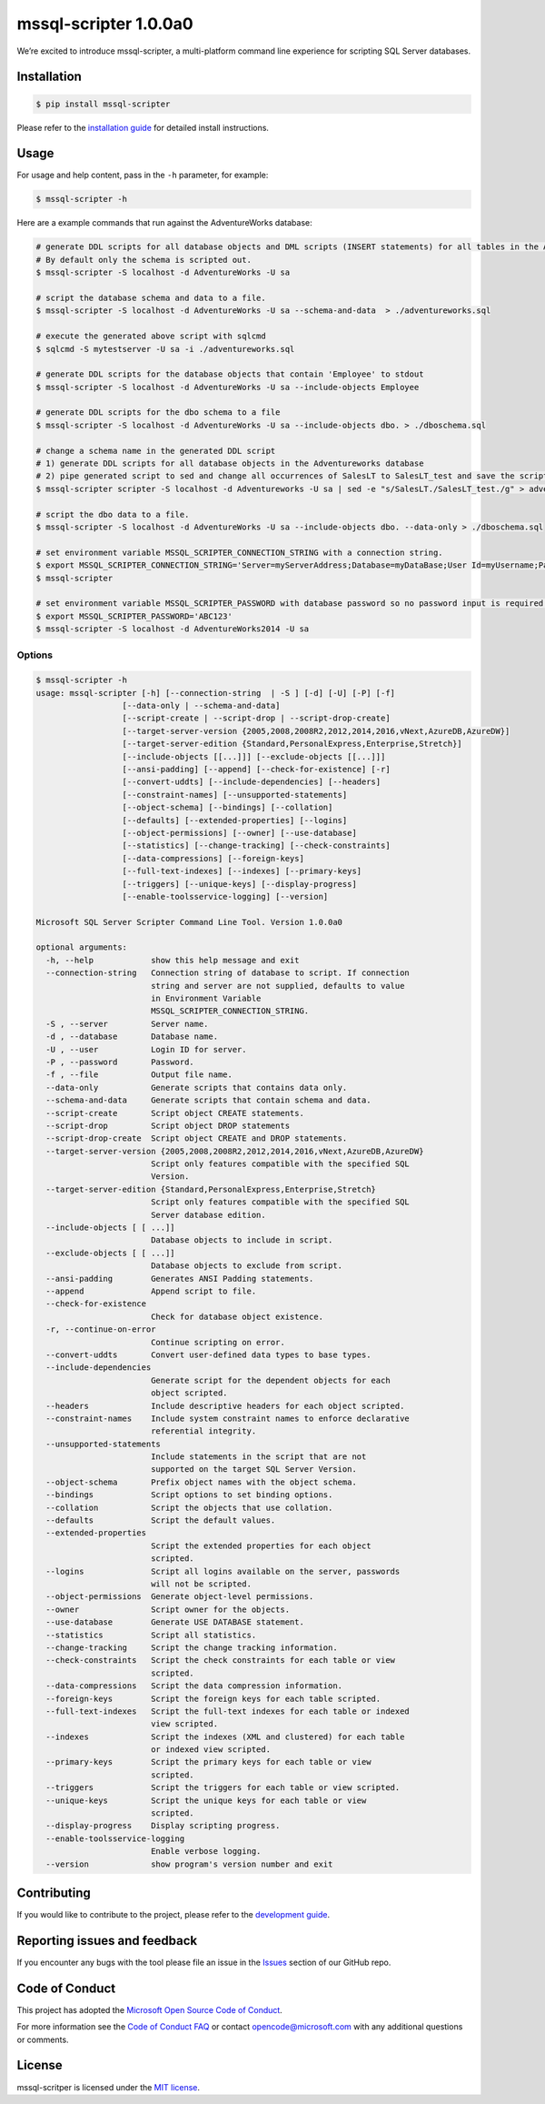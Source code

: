 mssql-scripter 1.0.0a0
============================

We’re excited to introduce mssql-scripter, a multi-platform command line
experience for scripting SQL Server databases.

Installation
------------

.. code:: bash

    $ pip install mssql-scripter

Please refer to the `installation guide`_ for detailed install instructions. 

Usage
-----

For usage and help content, pass in the ``-h`` parameter, for example:

.. code:: bash

    $ mssql-scripter -h

Here are a example commands that run against the AdventureWorks
database:

.. code:: bash


    # generate DDL scripts for all database objects and DML scripts (INSERT statements) for all tables in the Adventureworks database and save the script to a file
    # By default only the schema is scripted out.
    $ mssql-scripter -S localhost -d AdventureWorks -U sa 

    # script the database schema and data to a file.
    $ mssql-scripter -S localhost -d AdventureWorks -U sa --schema-and-data  > ./adventureworks.sql

    # execute the generated above script with sqlcmd
    $ sqlcmd -S mytestserver -U sa -i ./adventureworks.sql
    
    # generate DDL scripts for the database objects that contain 'Employee' to stdout
    $ mssql-scripter -S localhost -d AdventureWorks -U sa --include-objects Employee

    # generate DDL scripts for the dbo schema to a file
    $ mssql-scripter -S localhost -d AdventureWorks -U sa --include-objects dbo. > ./dboschema.sql
    
    # change a schema name in the generated DDL script
    # 1) generate DDL scripts for all database objects in the Adventureworks database
    # 2) pipe generated script to sed and change all occurrences of SalesLT to SalesLT_test and save the script to a file
    $ mssql-scripter scripter -S localhost -d Adventureworks -U sa | sed -e "s/SalesLT./SalesLT_test./g" > adventureworks_SalesLT_test.sql 

    # script the dbo data to a file.
    $ mssql-scripter -S localhost -d AdventureWorks -U sa --include-objects dbo. --data-only > ./dboschema.sql 

    # set environment variable MSSQL_SCRIPTER_CONNECTION_STRING with a connection string.
    $ export MSSQL_SCRIPTER_CONNECTION_STRING='Server=myServerAddress;Database=myDataBase;User Id=myUsername;Password=myPassword;'
    $ mssql-scripter

    # set environment variable MSSQL_SCRIPTER_PASSWORD with database password so no password input is required.
    $ export MSSQL_SCRIPTER_PASSWORD='ABC123'
    $ mssql-scripter -S localhost -d AdventureWorks2014 -U sa

Options
~~~~~~~
.. code-block:: bash

    $ mssql-scripter -h
    usage: mssql-scripter [-h] [--connection-string  | -S ] [-d] [-U] [-P] [-f]
                      [--data-only | --schema-and-data]
                      [--script-create | --script-drop | --script-drop-create]
                      [--target-server-version {2005,2008,2008R2,2012,2014,2016,vNext,AzureDB,AzureDW}]
                      [--target-server-edition {Standard,PersonalExpress,Enterprise,Stretch}]
                      [--include-objects [[...]]] [--exclude-objects [[...]]]
                      [--ansi-padding] [--append] [--check-for-existence] [-r]
                      [--convert-uddts] [--include-dependencies] [--headers]
                      [--constraint-names] [--unsupported-statements]
                      [--object-schema] [--bindings] [--collation]
                      [--defaults] [--extended-properties] [--logins]
                      [--object-permissions] [--owner] [--use-database]
                      [--statistics] [--change-tracking] [--check-constraints]
                      [--data-compressions] [--foreign-keys]
                      [--full-text-indexes] [--indexes] [--primary-keys]
                      [--triggers] [--unique-keys] [--display-progress]
                      [--enable-toolsservice-logging] [--version]

    Microsoft SQL Server Scripter Command Line Tool. Version 1.0.0a0

    optional arguments:
      -h, --help            show this help message and exit
      --connection-string   Connection string of database to script. If connection
                            string and server are not supplied, defaults to value
                            in Environment Variable
                            MSSQL_SCRIPTER_CONNECTION_STRING.
      -S , --server         Server name.
      -d , --database       Database name.
      -U , --user           Login ID for server.
      -P , --password       Password.
      -f , --file           Output file name.
      --data-only           Generate scripts that contains data only.
      --schema-and-data     Generate scripts that contain schema and data.
      --script-create       Script object CREATE statements.
      --script-drop         Script object DROP statements
      --script-drop-create  Script object CREATE and DROP statements.
      --target-server-version {2005,2008,2008R2,2012,2014,2016,vNext,AzureDB,AzureDW}
                            Script only features compatible with the specified SQL
                            Version.
      --target-server-edition {Standard,PersonalExpress,Enterprise,Stretch}
                            Script only features compatible with the specified SQL
                            Server database edition.
      --include-objects [ [ ...]]
                            Database objects to include in script.
      --exclude-objects [ [ ...]]
                            Database objects to exclude from script.
      --ansi-padding        Generates ANSI Padding statements.
      --append              Append script to file.
      --check-for-existence
                            Check for database object existence.
      -r, --continue-on-error
                            Continue scripting on error.
      --convert-uddts       Convert user-defined data types to base types.
      --include-dependencies
                            Generate script for the dependent objects for each
                            object scripted.
      --headers             Include descriptive headers for each object scripted.
      --constraint-names    Include system constraint names to enforce declarative
                            referential integrity.
      --unsupported-statements
                            Include statements in the script that are not
                            supported on the target SQL Server Version.
      --object-schema       Prefix object names with the object schema.
      --bindings            Script options to set binding options.
      --collation           Script the objects that use collation.
      --defaults            Script the default values.
      --extended-properties
                            Script the extended properties for each object
                            scripted.
      --logins              Script all logins available on the server, passwords
                            will not be scripted.
      --object-permissions  Generate object-level permissions.
      --owner               Script owner for the objects.
      --use-database        Generate USE DATABASE statement.
      --statistics          Script all statistics.
      --change-tracking     Script the change tracking information.
      --check-constraints   Script the check constraints for each table or view
                            scripted.
      --data-compressions   Script the data compression information.
      --foreign-keys        Script the foreign keys for each table scripted.
      --full-text-indexes   Script the full-text indexes for each table or indexed
                            view scripted.
      --indexes             Script the indexes (XML and clustered) for each table
                            or indexed view scripted.
      --primary-keys        Script the primary keys for each table or view
                            scripted.
      --triggers            Script the triggers for each table or view scripted.
      --unique-keys         Script the unique keys for each table or view
                            scripted.
      --display-progress    Display scripting progress.
      --enable-toolsservice-logging
                            Enable verbose logging.
      --version             show program's version number and exit

Contributing
-----------------------------
If you would like to contribute to the project, please refer to the `development guide`_.

Reporting issues and feedback
-----------------------------

If you encounter any bugs with the tool please file an issue in the
`Issues`_ section of our GitHub repo.

Code of Conduct
---------------

This project has adopted the `Microsoft Open Source Code of Conduct`_.

For more information see the `Code of Conduct FAQ`_ or contact
opencode@microsoft.com with any additional questions or comments.

License
-------

mssql-scritper is licensed under the `MIT license`_.

.. _installation guide: doc/installation_guide.md
.. _development guide: doc/development_guide.md
.. _Issues: https://github.com/Microsoft/sql-xplat-cli/issues
.. _Microsoft Open Source Code of Conduct: https://opensource.microsoft.com/codeofconduct/
.. _Code of Conduct FAQ: https://opensource.microsoft.com/codeofconduct/faq/
.. _MIT license: https://github.com/Microsoft/sql-xplat-cli/blob/dev/LI
